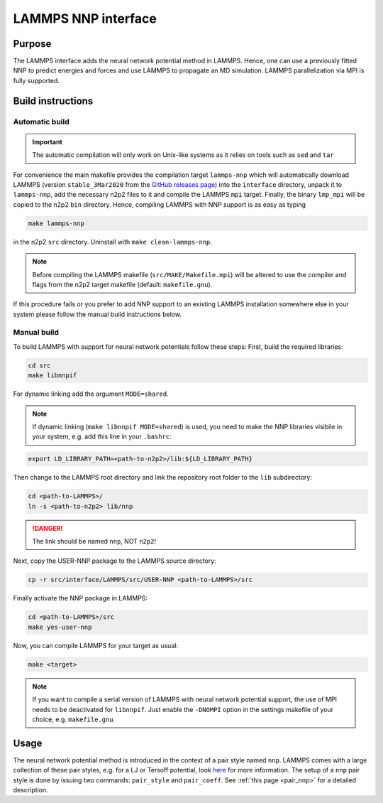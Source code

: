 .. _if_lammps:

LAMMPS NNP interface
====================

Purpose
-------

The LAMMPS interface adds the neural network potential method in LAMMPS. Hence,
one can use a previously fitted NNP to predict energies and forces and use
LAMMPS to propagate an MD simulation. LAMMPS parallelization via MPI is
fully supported.

Build instructions
------------------

Automatic build
^^^^^^^^^^^^^^^

.. important::

   The automatic compilation will only work on Unix-like systems as it relies on
   tools such as ``sed`` and ``tar``

For convenience the main makefile provides the compilation target ``lammps-nnp``
which will automatically download LAMMPS (version ``stable_3Mar2020`` from the
`GitHub releases page <https://github.com/lammps/lammps/releases>`__) into the
``interface`` directory, unpack it to ``lammps-nnp``, add the necessary n2p2
files to it and compile the LAMMPS ``mpi`` target. Finally, the binary
``lmp_mpi`` will be copied to the n2p2 ``bin`` directory. Hence, compiling
LAMMPS with NNP support is as easy as typing

.. code-block:: none

   make lammps-nnp

in the n2p2 ``src`` directory. Uninstall with ``make clean-lammps-nnp``.

.. note::

   Before compiling the LAMMPS makefile (``src/MAKE/Makefile.mpi``) will be altered to
   use the compiler and flags from the n2p2 target makefile (default:
   ``makefile.gnu``).

If this procedure fails or you prefer to add NNP support to an existing LAMMPS
installation somewhere else in your system please follow the manual build
instructions below.

Manual build
^^^^^^^^^^^^

To build LAMMPS with support for neural network potentials follow these steps:
First, build the required libraries:

.. code-block:: none

   cd src
   make libnnpif

For dynamic linking add the argument ``MODE=shared``.

.. note::

   If dynamic linking (\ ``make libnnpif MODE=shared``\ ) is used, you need to make the NNP
   libraries visibile in your system, e.g. add this line in your ``.bashrc``\ :

.. code-block:: none

   export LD_LIBRARY_PATH=<path-to-n2p2>/lib:${LD_LIBRARY_PATH}

Then change to the LAMMPS root directory and link the repository root folder to
the ``lib`` subdirectory:

.. code-block:: bash

   cd <path-to-LAMMPS>/
   ln -s <path-to-n2p2> lib/nnp

.. danger::

   The link should be named ``nnp``\ , NOT ``n2p2``\ !

Next, copy the USER-NNP package to the LAMMPS source directory:

.. code-block:: bash

   cp -r src/interface/LAMMPS/src/USER-NNP <path-to-LAMMPS>/src

Finally activate the NNP package in LAMMPS:

.. code-block:: bash

   cd <path-to-LAMMPS>/src
   make yes-user-nnp

Now, you can compile LAMMPS for your target as usual:

.. code-block:: bash

   make <target>

.. note::

   If you want to compile a serial version of LAMMPS with neural network potential
   support, the use of MPI needs to be deactivated for ``libnnpif``. Just enable the
   ``-DNOMPI`` option in the settings makefile of your choice, e.g. ``makefile.gnu``.

Usage
-----

The neural network potential method is introduced in the context of a pair style
named ``nnp``. LAMMPS comes with a large collection of these pair styles, e.g. for
a LJ or Tersoff potential, look
`here <http://lammps.sandia.gov/doc/pair_style.html>`_ for more information. The
setup of a ``nnp`` pair style is done by issuing two commands: ``pair_style`` and
``pair_coeff``. See :ref:`this page <pair_nnp>` for a detailed
description.
